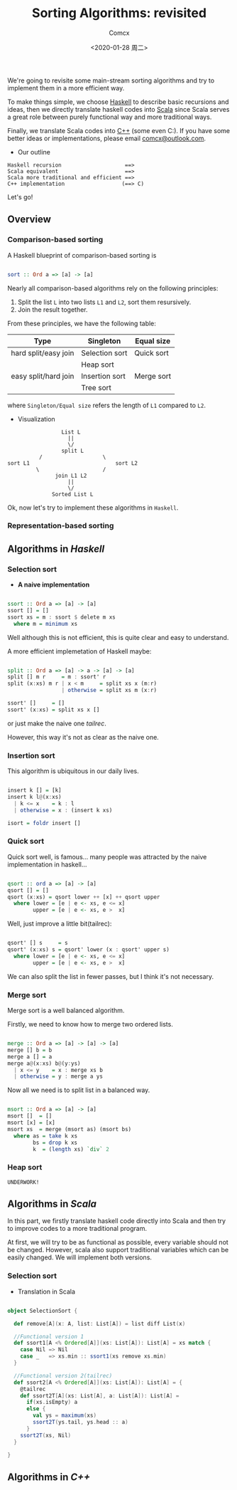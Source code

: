 #+Title:  Sorting Algorithms: revisited
#+Author: Comcx
#+Date:   <2020-01-28 周二>


We're going to revisite some main-stream sorting algorithms and
try to implement them in a more efficient way.

To make things simple, we choose _Haskell_ to describe basic recursions and
ideas, then we directly translate haskell codes into _Scala_ since Scala serves
a great role between purely functional way and more traditional ways.

Finally, we translate Scala codes into _C++_ (some even C:).
If you have some better ideas or implementations, please email _comcx@outlook.com_.

- Our outline
#+BEGIN_SRC 
Haskell recursion                    ==> 
Scala equivalent                     ==> 
Scala more traditional and efficient ==>
C++ implementation                  (==> C)
#+END_SRC
Let's go!

** Overview
*** Comparison-based sorting
A Haskell blueprint of comparison-based sorting is
#+BEGIN_SRC haskell

sort :: Ord a => [a] -> [a]
#+END_SRC

Nearly all comparison-based algorithms rely on the following principles:
1. Split the list =L= into two lists =L1= and =L2=, sort them resursively.
2. Join the result together.

From these principles, we have the following table:
| Type                 | Singleton      | Equal size |
|----------------------+----------------+------------|
| hard split/easy join | Selection sort | Quick sort |
|                      | Heap sort      |            |
| easy split/hard join | Insertion sort | Merge sort |
|                      | Tree sort      |            |
where =Singleton/Equal size= refers the length of =L1= compared to =L2=.

- Visualization
#+BEGIN_SRC 
                           List L
                             ||
                             \/
                           split L 
                    /                   \
          sort L1                           sort L2
                   \                    /
                         join L1 L2
                             ||
                             \/
                        Sorted List L
#+END_SRC
Ok, now let's try to implement these algorithms in =Haskell=.

*** Representation-based sorting

** Algorithms in /Haskell/ 
*** Selection sort
- *A naive implementation*
#+BEGIN_SRC haskell

ssort :: Ord a => [a] -> [a]
ssort [] = []
ssort xs = m : ssort $ delete m xs
  where m = minimum xs
#+END_SRC
Well although this is not efficient, 
this is quite clear and easy to understand.

A more efficient implemetation of Haskell maybe:
#+BEGIN_SRC haskell

split :: Ord a => [a] -> a -> [a] -> [a]
split [] m r     = m : ssort' r
split (x:xs) m r | x < m     = split xs x (m:r)
                 | otherwise = split xs m (x:r)

ssort' []     = []
ssort' (x:xs) = split xs x []
#+END_SRC
or just make the naive one /tailrec/.

However, this way it's not as clear as the naive one.

*** Insertion sort
This algorithm is ubiquitous in our daily lives.
#+BEGIN_SRC haskell

insert k [] = [k]
insert k l@(x:xs)
  | k <= x    = k : l
  | otherwise = x : (insert k xs)

isort = foldr insert []
#+END_SRC

*** Quick sort
Quick sort well, is famous...
many people was attracted by the naive implementation in haskell...
#+BEGIN_SRC haskell

qsort :: ord a => [a] -> [a]
qsort [] = []
qsort (x:xs) = qsort lower ++ [x] ++ qsort upper
  where lower = [e | e <- xs, e <= x]
        upper = [e | e <- xs, e >  x]
#+END_SRC

Well, just improve a little bit(tailrec):
#+BEGIN_SRC haskell

qsort' [] s     = s
qsort' (x:xs) s = qsort' lower (x : qsort' upper s)
  where lower = [e | e <- xs, e <= x]
        upper = [e | e <- xs, e >  x]
#+END_SRC

We can also split the list in fewer passes, but I think it's not necessary.

*** Merge sort
Merge sort is a well balanced algorithm.

Firstly, we need to know how to merge two ordered lists.
#+BEGIN_SRC haskell

merge :: Ord a => [a] -> [a] -> [a]
merge [] b = b
merge a [] = a
merge a@(x:xs) b@(y:ys)
  | x <= y    = x : merge xs b
  | otherwise = y : merge a ys
#+END_SRC

Now all we need is to split list in a balanced way.
#+BEGIN_SRC haskell

msort :: Ord a => [a] -> [a]
msort []  = []
msort [x] = [x]
msort xs  = merge (msort as) (msort bs)
  where as = take k xs
        bs = drop k xs
        k  = (length xs) `div` 2
#+END_SRC

*** Heap sort
#+BEGIN_SRC 
UNDERWORK!
#+END_SRC


** Algorithms in /Scala/ 
In this part, we firstly translate haskell code directly into Scala
and then try to improve codes to a more traditional program.

At first, we will try to be as functional as possible, every variable should
not be changed. However, scala also support traditional variables which can
be easily changed. We will implement both versions.

*** Selection sort
- Translation in Scala
#+BEGIN_SRC scala

object SelectionSort {

  def remove[A](x: A, list: List[A]) = list diff List(x)

  //Functional version 1
  def ssort1[A <% Ordered[A]](xs: List[A]): List[A] = xs match {
    case Nil => Nil
    case _   => xs.min :: ssort1(xs remove xs.min)
  }
  
  //Functional version 2(tailrec)
  def ssort2[A <% Ordered[A]](xs: List[A]): List[A] = {
    @tailrec
    def ssort2T[A](xs: List[A], a: List[A]): List[A] = 
      if(xs.isEmpty) a 
      else {
        val ys = maximum(xs)
        ssort2T(ys.tail, ys.head :: a)
      }
    ssort2T(xs, Nil) 
  }

}
#+END_SRC




** Algorithms in /C++/ 


